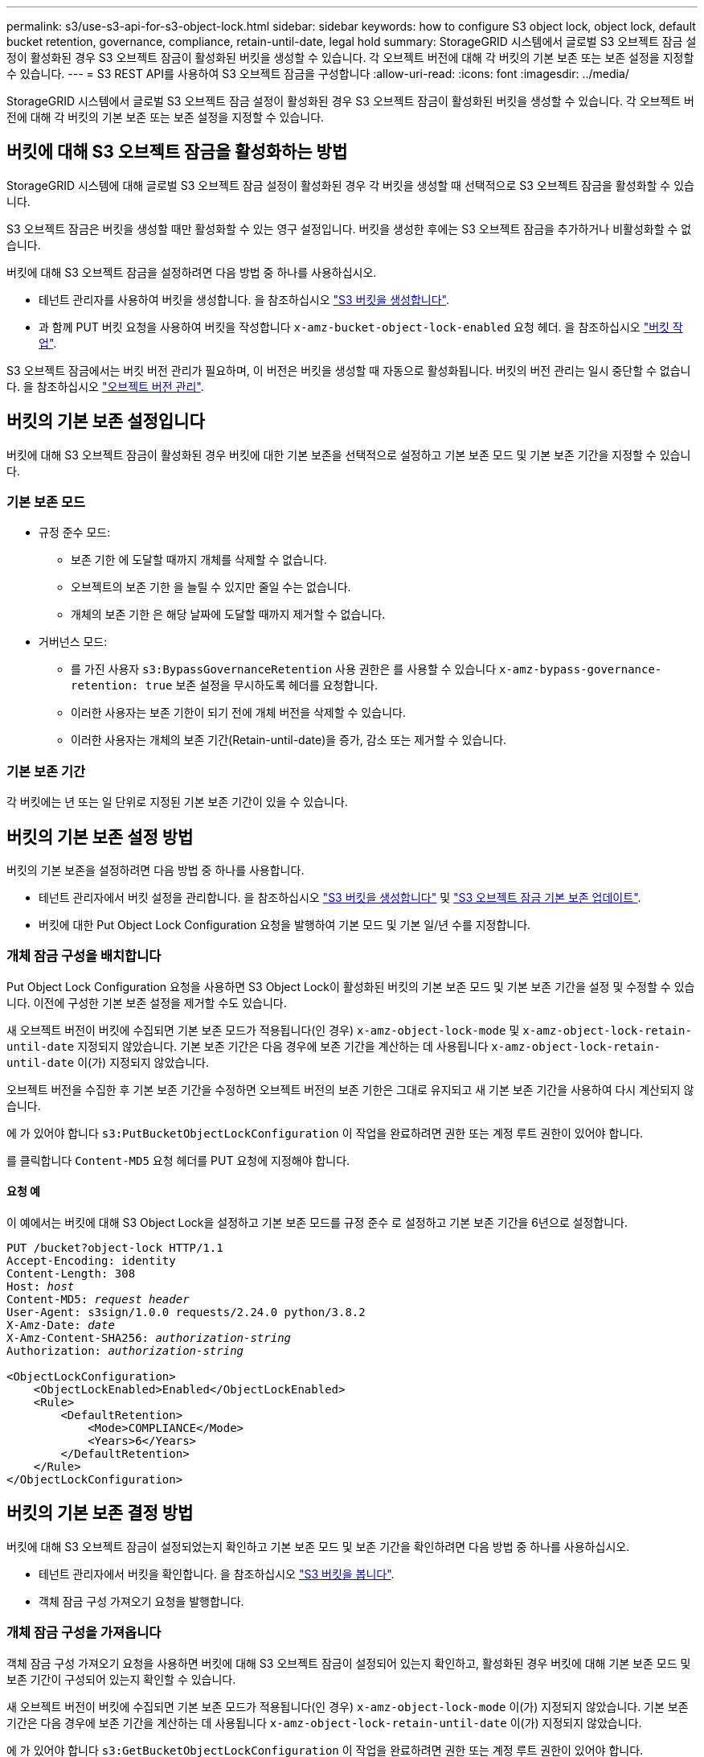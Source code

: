 ---
permalink: s3/use-s3-api-for-s3-object-lock.html 
sidebar: sidebar 
keywords: how to configure S3 object lock, object lock, default bucket retention, governance, compliance, retain-until-date, legal hold 
summary: StorageGRID 시스템에서 글로벌 S3 오브젝트 잠금 설정이 활성화된 경우 S3 오브젝트 잠금이 활성화된 버킷을 생성할 수 있습니다. 각 오브젝트 버전에 대해 각 버킷의 기본 보존 또는 보존 설정을 지정할 수 있습니다. 
---
= S3 REST API를 사용하여 S3 오브젝트 잠금을 구성합니다
:allow-uri-read: 
:icons: font
:imagesdir: ../media/


[role="lead"]
StorageGRID 시스템에서 글로벌 S3 오브젝트 잠금 설정이 활성화된 경우 S3 오브젝트 잠금이 활성화된 버킷을 생성할 수 있습니다. 각 오브젝트 버전에 대해 각 버킷의 기본 보존 또는 보존 설정을 지정할 수 있습니다.



== 버킷에 대해 S3 오브젝트 잠금을 활성화하는 방법

StorageGRID 시스템에 대해 글로벌 S3 오브젝트 잠금 설정이 활성화된 경우 각 버킷을 생성할 때 선택적으로 S3 오브젝트 잠금을 활성화할 수 있습니다.

S3 오브젝트 잠금은 버킷을 생성할 때만 활성화할 수 있는 영구 설정입니다. 버킷을 생성한 후에는 S3 오브젝트 잠금을 추가하거나 비활성화할 수 없습니다.

버킷에 대해 S3 오브젝트 잠금을 설정하려면 다음 방법 중 하나를 사용하십시오.

* 테넌트 관리자를 사용하여 버킷을 생성합니다. 을 참조하십시오 link:../tenant/creating-s3-bucket.html["S3 버킷을 생성합니다"].
* 과 함께 PUT 버킷 요청을 사용하여 버킷을 작성합니다 `x-amz-bucket-object-lock-enabled` 요청 헤더. 을 참조하십시오 link:operations-on-buckets.html["버킷 작업"].


S3 오브젝트 잠금에서는 버킷 버전 관리가 필요하며, 이 버전은 버킷을 생성할 때 자동으로 활성화됩니다. 버킷의 버전 관리는 일시 중단할 수 없습니다. 을 참조하십시오 link:object-versioning.html["오브젝트 버전 관리"].



== 버킷의 기본 보존 설정입니다

버킷에 대해 S3 오브젝트 잠금이 활성화된 경우 버킷에 대한 기본 보존을 선택적으로 설정하고 기본 보존 모드 및 기본 보존 기간을 지정할 수 있습니다.



=== 기본 보존 모드

* 규정 준수 모드:
+
** 보존 기한 에 도달할 때까지 개체를 삭제할 수 없습니다.
** 오브젝트의 보존 기한 을 늘릴 수 있지만 줄일 수는 없습니다.
** 개체의 보존 기한 은 해당 날짜에 도달할 때까지 제거할 수 없습니다.


* 거버넌스 모드:
+
** 를 가진 사용자 `s3:BypassGovernanceRetention` 사용 권한은 를 사용할 수 있습니다 `x-amz-bypass-governance-retention: true` 보존 설정을 무시하도록 헤더를 요청합니다.
** 이러한 사용자는 보존 기한이 되기 전에 개체 버전을 삭제할 수 있습니다.
** 이러한 사용자는 개체의 보존 기간(Retain-until-date)을 증가, 감소 또는 제거할 수 있습니다.






=== 기본 보존 기간

각 버킷에는 년 또는 일 단위로 지정된 기본 보존 기간이 있을 수 있습니다.



== 버킷의 기본 보존 설정 방법

버킷의 기본 보존을 설정하려면 다음 방법 중 하나를 사용합니다.

* 테넌트 관리자에서 버킷 설정을 관리합니다. 을 참조하십시오 link:../tenant/creating-s3-bucket.html["S3 버킷을 생성합니다"] 및 link:../tenant/update-default-retention-settings.html["S3 오브젝트 잠금 기본 보존 업데이트"].
* 버킷에 대한 Put Object Lock Configuration 요청을 발행하여 기본 모드 및 기본 일/년 수를 지정합니다.




=== 개체 잠금 구성을 배치합니다

Put Object Lock Configuration 요청을 사용하면 S3 Object Lock이 활성화된 버킷의 기본 보존 모드 및 기본 보존 기간을 설정 및 수정할 수 있습니다. 이전에 구성한 기본 보존 설정을 제거할 수도 있습니다.

새 오브젝트 버전이 버킷에 수집되면 기본 보존 모드가 적용됩니다(인 경우) `x-amz-object-lock-mode` 및 `x-amz-object-lock-retain-until-date` 지정되지 않았습니다. 기본 보존 기간은 다음 경우에 보존 기간을 계산하는 데 사용됩니다 `x-amz-object-lock-retain-until-date` 이(가) 지정되지 않았습니다.

오브젝트 버전을 수집한 후 기본 보존 기간을 수정하면 오브젝트 버전의 보존 기한은 그대로 유지되고 새 기본 보존 기간을 사용하여 다시 계산되지 않습니다.

에 가 있어야 합니다 `s3:PutBucketObjectLockConfiguration` 이 작업을 완료하려면 권한 또는 계정 루트 권한이 있어야 합니다.

를 클릭합니다 `Content-MD5` 요청 헤더를 PUT 요청에 지정해야 합니다.



==== 요청 예

이 예에서는 버킷에 대해 S3 Object Lock을 설정하고 기본 보존 모드를 규정 준수 로 설정하고 기본 보존 기간을 6년으로 설정합니다.

[listing, subs="specialcharacters,quotes"]
----
PUT /bucket?object-lock HTTP/1.1
Accept-Encoding: identity
Content-Length: 308
Host: _host_
Content-MD5: _request header_
User-Agent: s3sign/1.0.0 requests/2.24.0 python/3.8.2
X-Amz-Date: _date_
X-Amz-Content-SHA256: _authorization-string_
Authorization: _authorization-string_

<ObjectLockConfiguration>
    <ObjectLockEnabled>Enabled</ObjectLockEnabled>
    <Rule>
        <DefaultRetention>
            <Mode>COMPLIANCE</Mode>
            <Years>6</Years>
        </DefaultRetention>
    </Rule>
</ObjectLockConfiguration>
----


== 버킷의 기본 보존 결정 방법

버킷에 대해 S3 오브젝트 잠금이 설정되었는지 확인하고 기본 보존 모드 및 보존 기간을 확인하려면 다음 방법 중 하나를 사용하십시오.

* 테넌트 관리자에서 버킷을 확인합니다. 을 참조하십시오 link:../tenant/viewing-s3-bucket-details.html["S3 버킷을 봅니다"].
* 객체 잠금 구성 가져오기 요청을 발행합니다.




=== 개체 잠금 구성을 가져옵니다

객체 잠금 구성 가져오기 요청을 사용하면 버킷에 대해 S3 오브젝트 잠금이 설정되어 있는지 확인하고, 활성화된 경우 버킷에 대해 기본 보존 모드 및 보존 기간이 구성되어 있는지 확인할 수 있습니다.

새 오브젝트 버전이 버킷에 수집되면 기본 보존 모드가 적용됩니다(인 경우) `x-amz-object-lock-mode` 이(가) 지정되지 않았습니다. 기본 보존 기간은 다음 경우에 보존 기간을 계산하는 데 사용됩니다 `x-amz-object-lock-retain-until-date` 이(가) 지정되지 않았습니다.

에 가 있어야 합니다 `s3:GetBucketObjectLockConfiguration` 이 작업을 완료하려면 권한 또는 계정 루트 권한이 있어야 합니다.



==== 요청 예

[listing, subs="specialcharacters,quotes"]
----
GET /bucket?object-lock HTTP/1.1
Host: _host_
Accept-Encoding: identity
User-Agent: aws-cli/1.18.106 Python/3.8.2 Linux/4.4.0-18362-Microsoft botocore/1.17.29
x-amz-date: _date_
x-amz-content-sha256: _authorization-string_
Authorization: _authorization-string_
----


==== 응답 예

[listing]
----
HTTP/1.1 200 OK
x-amz-id-2: iVmcB7OXXJRkRH1FiVq1151/T24gRfpwpuZrEG11Bb9ImOMAAe98oxSpXlknabA0LTvBYJpSIXk=
x-amz-request-id: B34E94CACB2CEF6D
Date: Fri, 04 Sep 2020 22:47:09 GMT
Transfer-Encoding: chunked
Server: AmazonS3

<?xml version="1.0" encoding="UTF-8"?>
<ObjectLockConfiguration xmlns="http://s3.amazonaws.com/doc/2006-03-01/">
    <ObjectLockEnabled>Enabled</ObjectLockEnabled>
    <Rule>
        <DefaultRetention>
            <Mode>COMPLIANCE</Mode>
            <Years>6</Years>
        </DefaultRetention>
    </Rule>
</ObjectLockConfiguration>
----


== 개체의 보존 설정을 지정하는 방법

S3 오브젝트 잠금이 활성화된 버킷에는 S3 오브젝트 잠금 보존 설정이 있는 오브젝트와 없는 오브젝트의 조합이 포함될 수 있습니다.

오브젝트 레벨의 보존 설정은 S3 REST API를 사용하여 지정됩니다. 객체에 대한 보존 설정은 버킷의 기본 보존 설정보다 우선합니다.

각 개체에 대해 다음 설정을 지정할 수 있습니다.

* * 보존 모드 *: 규정 준수 또는 거버넌스 중 하나입니다.
* * Retain-until-date *: StorageGRID에서 개체 버전을 유지해야 하는 기간을 지정하는 날짜입니다.
+
** 준수 모드에서 보존 기한이 미래인 경우 오브젝트를 검색할 수 있지만 수정하거나 삭제할 수 없습니다. 보관 기한 을 늘릴 수 있지만 이 날짜는 감소 또는 제거할 수 없습니다.
** 거버넌스 모드에서 특별 권한이 있는 사용자는 보존 기한 설정을 무시할 수 있습니다. 보존 기간이 경과하기 전에 객체 버전을 삭제할 수 있습니다. 또한 보존 기간을 늘리거나 줄이거나 제거할 수도 있습니다.


* * 법적 증거 자료 보관 *: 개체 버전에 법적 증거 자료 보관 기능을 적용하면 해당 개체가 즉시 잠깁니다. 예를 들어 조사 또는 법적 분쟁과 관련된 객체에 법적 보류를 지정해야 할 수 있습니다. 법적 보류는 만료 날짜가 없지만 명시적으로 제거될 때까지 유지됩니다.
+
개체에 대한 법적 보류 설정은 보존 모드 및 보존 기한 과 무관합니다. 개체 버전이 법적 증거 자료 보관 중인 경우 해당 버전을 삭제할 수 없습니다.



오브젝트 버전을 버킷에 추가할 때 S3 오브젝트 잠금 설정을 지정하려면 을 실행합니다 link:put-object.html["개체 를 넣습니다"], link:put-object-copy.html["개체 - 복사 를 선택합니다"], 또는 link:initiate-multipart-upload.html["멀티파트 업로드를 시작합니다"] 요청하십시오.

다음을 사용할 수 있습니다.

* `x-amz-object-lock-mode`규정 준수 또는 거버넌스(대/소문자 구분)일 수 있습니다.
+

NOTE: 를 지정할 경우 `x-amz-object-lock-mode`, 또한 을 지정해야 합니다 `x-amz-object-lock-retain-until-date`.

* `x-amz-object-lock-retain-until-date`
+
** 보존 기간 값은 형식이어야 합니다 `2020-08-10T21:46:00Z`. 소수 자릿수는 허용되지만 소수점 이하 자릿수는 3자리만 유지됩니다(밀리초 단위). 다른 ISO 8601 형식은 허용되지 않습니다.
** 보존 종료 날짜는 미래여야 합니다.


* `x-amz-object-lock-legal-hold`
+
법적 증거 자료 보관(대소문자 구분)이 켜져 있는 경우, 해당 물체는 법적 증거 자료 보관 하에 배치됩니다. 법적 증거 자료 보관 기능이 꺼져 있는 경우 법적 증거 자료 보관 작업이 없습니다. 다른 값을 사용하면 400개의 잘못된 요청(InvalidArgument) 오류가 발생합니다.



이러한 요청 헤더를 사용하는 경우 다음과 같은 제한 사항에 유의하십시오.

* 를 클릭합니다 `Content-MD5` 요청 헤더가 필요한 경우 `x-amz-object-lock-*` 요청 헤더가 Put Object 요청에 있습니다. `Content-MD5` Put Object(개체 저장) - Copy(복사) 또는 Initiate MultiPart Upload(다중 파트 업로드)에는 필요하지 않습니다.
* 버킷에 S3 오브젝트 잠금이 설정되어 있지 않은 경우 및 가 활성화되어 있어야 합니다 `x-amz-object-lock-*` 요청 헤더가 있으면 400개의 잘못된 요청(InvalidRequest) 오류가 반환됩니다.
* Put Object 요청은 의 사용을 지원합니다 `x-amz-storage-class: REDUCED_REDUNDANCY` AWS 동작과 일치시킵니다. 하지만 오브젝트가 S3 오브젝트 잠금이 설정된 버킷으로 수집되면 StorageGRID는 항상 이중 커밋 수집을 수행합니다.
* 후속 Get 또는 Head Object 버전 응답에는 헤더가 포함됩니다 `x-amz-object-lock-mode`, `x-amz-object-lock-retain-until-date`, 및 `x-amz-object-lock-legal-hold`, 구성된 경우 및 요청 보낸 사람이 올바른 경우 `s3:Get*` 권한.


를 사용할 수 있습니다 `s3:object-lock-remaining-retention-days` 개체에 대해 허용되는 최소 및 최대 보존 기간을 제한하는 정책 조건 키입니다.



== 개체의 보존 설정을 업데이트하는 방법

기존 개체 버전에 대한 법적 증거 자료 보관 또는 보존 설정을 업데이트해야 하는 경우 다음 개체 하위 리소스 작업을 수행할 수 있습니다.

* `PUT Object legal-hold`
+
새 법적 증거 자료 보관 값이 켜져 있으면 해당 개체는 법적 증거 자료 보관 아래에 배치됩니다. 법적 증거 자료 보관 가치가 없는 경우 법적 구속이 해제됩니다.

* `PUT Object retention`
+
** 모드 값은 규정 준수 또는 거버넌스(대/소문자 구분)일 수 있습니다.
** 보존 기간 값은 형식이어야 합니다 `2020-08-10T21:46:00Z`. 소수 자릿수는 허용되지만 소수점 이하 자릿수는 3자리만 유지됩니다(밀리초 단위). 다른 ISO 8601 형식은 허용되지 않습니다.
** 개체 버전에 기존 보존 기한이 있는 경우 개체 버전을 늘릴 수만 있습니다. 새 값은 미래여야 합니다.






== 거버넌스 모드 사용 방법

를 가진 사용자 `s3:BypassGovernanceRetention` 권한은 거버넌스 모드를 사용하는 개체의 활성 보존 설정을 무시할 수 있습니다. 모든 삭제 또는 Put Object 보존 작업에는 가 포함되어야 합니다 `x-amz-bypass-governance-retention:true` 요청 헤더. 이러한 사용자는 다음과 같은 추가 작업을 수행할 수 있습니다.

* 개체 삭제 또는 여러 개체 삭제 작업을 수행하여 보존 기간이 경과하기 전에 개체 버전을 삭제합니다.
+
법적 증거 자료 보관 중인 객체는 삭제할 수 없습니다. 법적 증거 자료 보관 기능을 해제해야 합니다.

* 오브젝트의 보존 기간이 경과하기 전에 오브젝트 버전의 모드를 거버넌스로부터 규정 준수로 변경하는 Put Object 보존 작업을 수행합니다.
+
규정 준수 모드를 거버넌스로 변경하는 것은 허용되지 않습니다.

* 개체 유지 작업을 수행하여 개체 버전의 보존 기간을 늘리거나 줄이거나 제거합니다.


.관련 정보
* link:../ilm/managing-objects-with-s3-object-lock.html["S3 오브젝트 잠금으로 오브젝트 관리"]
* link:../tenant/using-s3-object-lock.html["S3 오브젝트 잠금을 사용하여 오브젝트를 보존합니다"]
* https://docs.aws.amazon.com/AmazonS3/latest/userguide/object-lock.html["Amazon Simple Storage Service 사용자 가이드: S3 Object Lock 사용"^]

